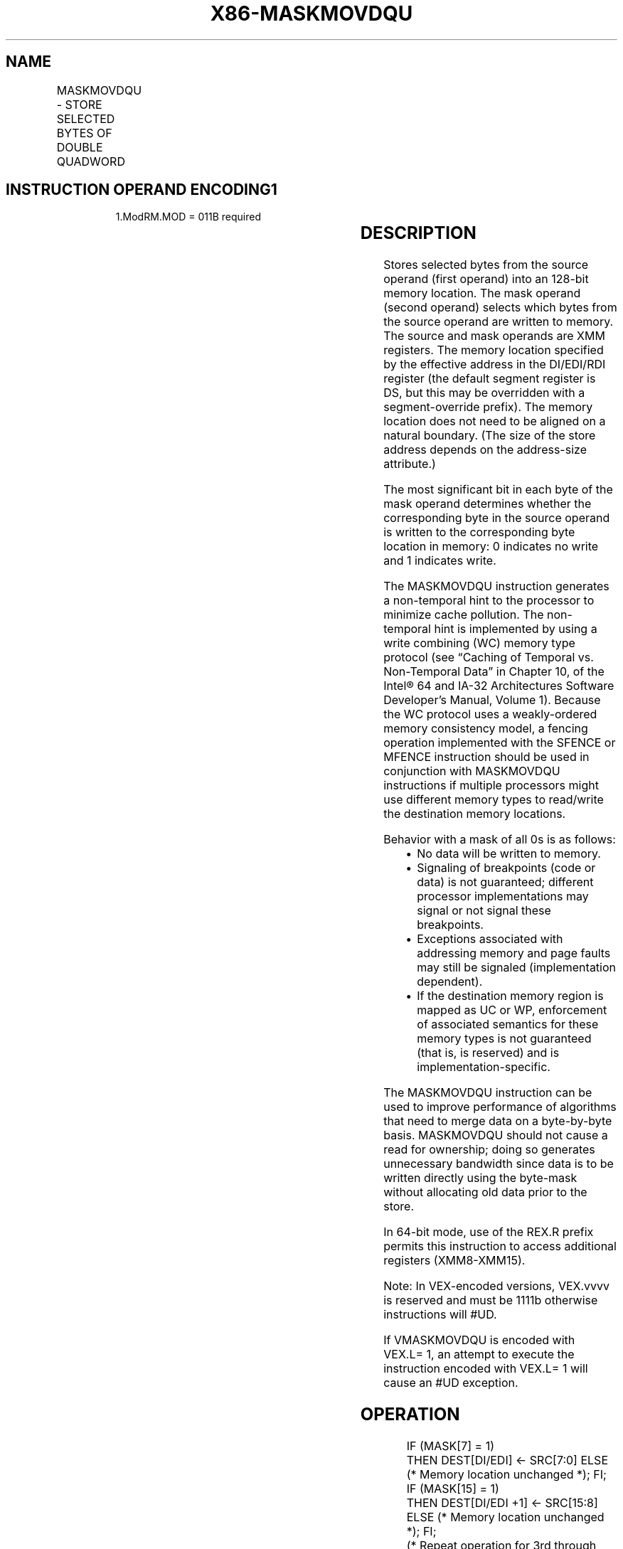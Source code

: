 .nh
.TH "X86-MASKMOVDQU" "7" "May 2019" "TTMO" "Intel x86-64 ISA Manual"
.SH NAME
MASKMOVDQU - STORE SELECTED BYTES OF DOUBLE QUADWORD
.TS
allbox;
l l l l l 
l l l l l .
\fB\fCOpcode/Instruction\fR	\fB\fCOp/En\fR	\fB\fC64/32\-bit Mode\fR	\fB\fCCPUID Feature Flag\fR	\fB\fCDescription\fR
66 0F F7 /xmm2	RM	V/V	SSE2	T{
Selectively write bytes from xmm2. The default memory location is specified by DS:DI/EDI/RDI.
T}
T{
VEX.128.66.0F.WIG F7 /r VMASKMOVDQU xmm1, xmm2
T}
	RM	V/V	AVX	T{
Selectively write bytes from xmm2. The default memory location is specified by DS:DI/EDI/RDI.
T}
.TE

.SH INSTRUCTION OPERAND ENCODING1
.PP
.RS

.PP
1.ModRM.MOD = 011B required

.RE

.TS
allbox;
l l l l l 
l l l l l .
Op/En	Operand 1	Operand 2	Operand 3	Operand 4
RM	ModRM:reg (r)	ModRM:r/m (r)	NA	NA
.TE

.SH DESCRIPTION
.PP
Stores selected bytes from the source operand (first operand) into an
128\-bit memory location. The mask operand (second operand) selects which
bytes from the source operand are written to memory. The source and mask
operands are XMM registers. The memory location specified by the
effective address in the DI/EDI/RDI register (the default segment
register is DS, but this may be overridden with a segment\-override
prefix). The memory location does not need to be aligned on a natural
boundary. (The size of the store address depends on the address\-size
attribute.)

.PP
The most significant bit in each byte of the mask operand determines
whether the corresponding byte in the source operand is written to the
corresponding byte location in memory: 0 indicates no write and 1
indicates write.

.PP
The MASKMOVDQU instruction generates a non\-temporal hint to the
processor to minimize cache pollution. The non\-temporal hint is
implemented by using a write combining (WC) memory type protocol (see
“Caching of Temporal vs. Non\-Temporal Data” in Chapter 10, of the Intel®
64 and IA\-32 Architectures Software Developer’s Manual, Volume 1).
Because the WC protocol uses a weakly\-ordered memory consistency model,
a fencing operation implemented with the SFENCE or MFENCE instruction
should be used in conjunction with MASKMOVDQU instructions if multiple
processors might use different memory types to read/write the
destination memory locations.

.PP
Behavior with a mask of all 0s is as follows:

.RS
.IP \(bu 2
No data will be written to memory.
.IP \(bu 2
Signaling of breakpoints (code or data) is not guaranteed; different
processor implementations may signal or not signal these
breakpoints.
.IP \(bu 2
Exceptions associated with addressing memory and page faults may
still be signaled (implementation dependent).
.IP \(bu 2
If the destination memory region is mapped as UC or WP, enforcement
of associated semantics for these memory types is not guaranteed
(that is, is reserved) and is implementation\-specific.

.RE

.PP
The MASKMOVDQU instruction can be used to improve performance of
algorithms that need to merge data on a byte\-by\-byte basis. MASKMOVDQU
should not cause a read for ownership; doing so generates unnecessary
bandwidth since data is to be written directly using the byte\-mask
without allocating old data prior to the store.

.PP
In 64\-bit mode, use of the REX.R prefix permits this instruction to
access additional registers (XMM8\-XMM15).

.PP
Note: In VEX\-encoded versions, VEX.vvvv is reserved and must be 1111b
otherwise instructions will #UD.

.PP
If VMASKMOVDQU is encoded with VEX.L= 1, an attempt to execute the
instruction encoded with VEX.L= 1 will cause an #UD exception.

.SH OPERATION
.PP
.RS

.nf
IF (MASK[7] = 1)
    THEN DEST[DI/EDI] ← SRC[7:0] ELSE (* Memory location unchanged *); FI;
IF (MASK[15] = 1)
    THEN DEST[DI/EDI +1] ← SRC[15:8] ELSE (* Memory location unchanged *); FI;
    (* Repeat operation for 3rd through 14th bytes in source operand *)
IF (MASK[127] = 1)
    THEN DEST[DI/EDI +15] ← SRC[127:120] ELSE (* Memory location unchanged *); FI;

.fi
.RE

.SH INTEL C/C++ COMPILER INTRINSIC EQUIVALENT
.PP
.RS

.nf
void \_mm\_maskmoveu\_si128(\_\_m128i d, \_\_m128i n, char * p)

.fi
.RE

.SH OTHER EXCEPTIONS
.PP
See Exceptions Type 4; additionally

.TS
allbox;
l l 
l l .
#UD	If VEX.L= 1
	If VEX.vvvv ≠ 1111B.
.TE

.SH SEE ALSO
.PP
x86\-manpages(7) for a list of other x86\-64 man pages.

.SH COLOPHON
.PP
This UNOFFICIAL, mechanically\-separated, non\-verified reference is
provided for convenience, but it may be incomplete or broken in
various obvious or non\-obvious ways. Refer to Intel® 64 and IA\-32
Architectures Software Developer’s Manual for anything serious.

.br
This page is generated by scripts; therefore may contain visual or semantical bugs. Please report them (or better, fix them) on https://github.com/ttmo-O/x86-manpages.

.br
MIT licensed by TTMO 2020 (Turkish Unofficial Chamber of Reverse Engineers - https://ttmo.re).
